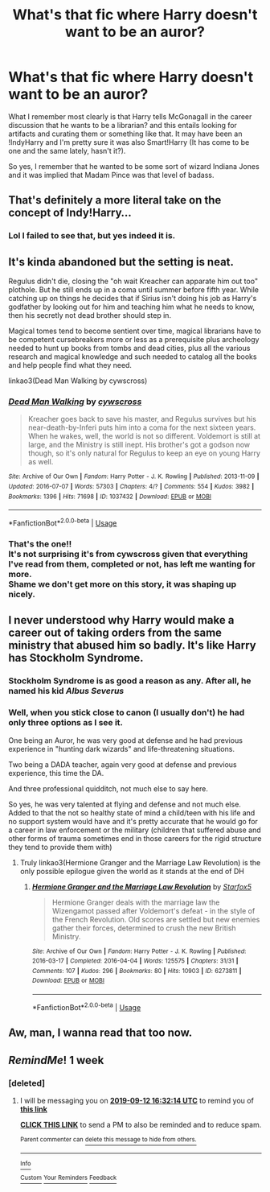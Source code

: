 #+TITLE: What's that fic where Harry doesn't want to be an auror?

* What's that fic where Harry doesn't want to be an auror?
:PROPERTIES:
:Author: time_whisper
:Score: 38
:DateUnix: 1567630398.0
:DateShort: 2019-Sep-05
:FlairText: What's That Fic?
:END:
What I remember most clearly is that Harry tells McGonagall in the career discussion that he wants to be a librarian? and this entails looking for artifacts and curating them or something like that. It may have been an !IndyHarry and I'm pretty sure it was also Smart!Harry (It has come to be one and the same lately, hasn't it?).

So yes, I remember that he wanted to be some sort of wizard Indiana Jones and it was implied that Madam Pince was that level of badass.


** That's definitely a more literal take on the concept of Indy!Harry...
:PROPERTIES:
:Author: wandererchronicles
:Score: 30
:DateUnix: 1567630881.0
:DateShort: 2019-Sep-05
:END:

*** Lol I failed to see that, but yes indeed it is.
:PROPERTIES:
:Author: time_whisper
:Score: 2
:DateUnix: 1567631029.0
:DateShort: 2019-Sep-05
:END:


** It's kinda abandoned but the setting is neat.

Regulus didn't die, closing the "oh wait Kreacher can apparate him out too" plothole. But he still ends up in a coma until summer before fifth year. While catching up on things he decides that if Sirius isn't doing his job as Harry's godfather by looking out for him and teaching him what he needs to know, then his secretly not dead brother should step in.

Magical tomes tend to become sentient over time, magical librarians have to be competent cursebreakers more or less as a prerequisite plus archeology needed to hunt up books from tombs and dead cities, plus all the various research and magical knowledge and such needed to catalog all the books and help people find what they need.

linkao3(Dead Man Walking by cywscross)
:PROPERTIES:
:Author: mesit
:Score: 10
:DateUnix: 1567652739.0
:DateShort: 2019-Sep-05
:END:

*** [[https://archiveofourown.org/works/1037432][*/Dead Man Walking/*]] by [[https://www.archiveofourown.org/users/cywscross/pseuds/cywscross][/cywscross/]]

#+begin_quote
  Kreacher goes back to save his master, and Regulus survives but his near-death-by-Inferi puts him into a coma for the next sixteen years. When he wakes, well, the world is not so different. Voldemort is still at large, and the Ministry is still inept. His brother's got a godson now though, so it's only natural for Regulus to keep an eye on young Harry as well.
#+end_quote

^{/Site/:} ^{Archive} ^{of} ^{Our} ^{Own} ^{*|*} ^{/Fandom/:} ^{Harry} ^{Potter} ^{-} ^{J.} ^{K.} ^{Rowling} ^{*|*} ^{/Published/:} ^{2013-11-09} ^{*|*} ^{/Updated/:} ^{2016-07-07} ^{*|*} ^{/Words/:} ^{57303} ^{*|*} ^{/Chapters/:} ^{4/?} ^{*|*} ^{/Comments/:} ^{554} ^{*|*} ^{/Kudos/:} ^{3982} ^{*|*} ^{/Bookmarks/:} ^{1396} ^{*|*} ^{/Hits/:} ^{71698} ^{*|*} ^{/ID/:} ^{1037432} ^{*|*} ^{/Download/:} ^{[[https://archiveofourown.org/downloads/1037432/Dead%20Man%20Walking.epub?updated_at=1553855826][EPUB]]} ^{or} ^{[[https://archiveofourown.org/downloads/1037432/Dead%20Man%20Walking.mobi?updated_at=1553855826][MOBI]]}

--------------

*FanfictionBot*^{2.0.0-beta} | [[https://github.com/tusing/reddit-ffn-bot/wiki/Usage][Usage]]
:PROPERTIES:
:Author: FanfictionBot
:Score: 3
:DateUnix: 1567652753.0
:DateShort: 2019-Sep-05
:END:


*** That's the one!!\\
It's not surprising it's from cywscross given that everything I've read from them, completed or not, has left me wanting for more.\\
Shame we don't get more on this story, it was shaping up nicely.
:PROPERTIES:
:Author: time_whisper
:Score: 1
:DateUnix: 1567710139.0
:DateShort: 2019-Sep-05
:END:


** I never understood why Harry would make a career out of taking orders from the same ministry that abused him so badly. It's like Harry has Stockholm Syndrome.
:PROPERTIES:
:Author: 69frum
:Score: 8
:DateUnix: 1567690940.0
:DateShort: 2019-Sep-05
:END:

*** Stockholm Syndrome is as good a reason as any. After all, he named his kid /Albus Severus/
:PROPERTIES:
:Author: rohan62442
:Score: 8
:DateUnix: 1567701315.0
:DateShort: 2019-Sep-05
:END:


*** Well, when you stick close to canon (I usually don't) he had only three options as I see it.

One being an Auror, he was very good at defense and he had previous experience in "hunting dark wizards" and life-threatening situations.

Two being a DADA teacher, again very good at defense and previous experience, this time the DA.

And three professional quidditch, not much else to say here.

So yes, he was very talented at flying and defense and not much else. Added to that the not so healthy state of mind a child/teen with his life and no support system would have and it's pretty accurate that he would go for a career in law enforcement or the military (children that suffered abuse and other forms of trauma sometimes end in those careers for the rigid structure they tend to provide them with)
:PROPERTIES:
:Author: time_whisper
:Score: 1
:DateUnix: 1567710776.0
:DateShort: 2019-Sep-05
:END:

**** Truly linkao3(Hermione Granger and the Marriage Law Revolution) is the only possible epilogue given the world as it stands at the end of DH
:PROPERTIES:
:Author: IrvingMintumble
:Score: 1
:DateUnix: 1567776267.0
:DateShort: 2019-Sep-06
:END:

***** [[https://archiveofourown.org/works/6273811][*/Hermione Granger and the Marriage Law Revolution/*]] by [[https://www.archiveofourown.org/users/Starfox5/pseuds/Starfox5][/Starfox5/]]

#+begin_quote
  Hermione Granger deals with the marriage law the Wizengamot passed after Voldemort's defeat - in the style of the French Revolution. Old scores are settled but new enemies gather their forces, determined to crush the new British Ministry.
#+end_quote

^{/Site/:} ^{Archive} ^{of} ^{Our} ^{Own} ^{*|*} ^{/Fandom/:} ^{Harry} ^{Potter} ^{-} ^{J.} ^{K.} ^{Rowling} ^{*|*} ^{/Published/:} ^{2016-03-17} ^{*|*} ^{/Completed/:} ^{2016-04-04} ^{*|*} ^{/Words/:} ^{125575} ^{*|*} ^{/Chapters/:} ^{31/31} ^{*|*} ^{/Comments/:} ^{107} ^{*|*} ^{/Kudos/:} ^{296} ^{*|*} ^{/Bookmarks/:} ^{80} ^{*|*} ^{/Hits/:} ^{10903} ^{*|*} ^{/ID/:} ^{6273811} ^{*|*} ^{/Download/:} ^{[[https://archiveofourown.org/downloads/6273811/Hermione%20Granger%20and%20the.epub?updated_at=1490341543][EPUB]]} ^{or} ^{[[https://archiveofourown.org/downloads/6273811/Hermione%20Granger%20and%20the.mobi?updated_at=1490341543][MOBI]]}

--------------

*FanfictionBot*^{2.0.0-beta} | [[https://github.com/tusing/reddit-ffn-bot/wiki/Usage][Usage]]
:PROPERTIES:
:Author: FanfictionBot
:Score: 1
:DateUnix: 1567776283.0
:DateShort: 2019-Sep-06
:END:


** Aw, man, I wanna read that too now.
:PROPERTIES:
:Author: Cloudedguardian
:Score: 1
:DateUnix: 1567640192.0
:DateShort: 2019-Sep-05
:END:


** /RemindMe/! 1 week
:PROPERTIES:
:Author: liukank
:Score: 1
:DateUnix: 1567700633.0
:DateShort: 2019-Sep-05
:END:

*** [deleted]
:PROPERTIES:
:Score: 1
:DateUnix: 1567701134.0
:DateShort: 2019-Sep-05
:END:

**** I will be messaging you on [[http://www.wolframalpha.com/input/?i=2019-09-12%2016:32:14%20UTC%20To%20Local%20Time][*2019-09-12 16:32:14 UTC*]] to remind you of [[https://np.reddit.com/r/HPfanfiction/comments/czqmpt/whats_that_fic_where_harry_doesnt_want_to_be_an/ez5lkj2/][*this link*]]

[[https://np.reddit.com/message/compose/?to=RemindMeBot&subject=Reminder&message=%5Bhttps%3A%2F%2Fwww.reddit.com%2Fr%2FHPfanfiction%2Fcomments%2Fczqmpt%2Fwhats_that_fic_where_harry_doesnt_want_to_be_an%2Fez5lkj2%2F%5D%0A%0ARemindMe%21%202019-09-12%2016%3A32%3A14%20UTC][*CLICK THIS LINK*]] to send a PM to also be reminded and to reduce spam.

^{Parent commenter can} [[https://np.reddit.com/message/compose/?to=RemindMeBot&subject=Delete%20Comment&message=Delete%21%20czqmpt][^{delete this message to hide from others.}]]

--------------

[[https://np.reddit.com/r/RemindMeBot/comments/c5l9ie/remindmebot_info_v20/][^{Info}]]

[[https://np.reddit.com/message/compose/?to=RemindMeBot&subject=Reminder&message=%5BLink%20or%20message%20inside%20square%20brackets%5D%0A%0ARemindMe%21%20Time%20period%20here][^{Custom}]]
[[https://np.reddit.com/message/compose/?to=RemindMeBot&subject=List%20Of%20Reminders&message=MyReminders%21][^{Your Reminders}]]
[[https://np.reddit.com/message/compose/?to=Watchful1&subject=RemindMeBot%20Feedback][^{Feedback}]]
:PROPERTIES:
:Author: RemindMeBot
:Score: 1
:DateUnix: 1567702098.0
:DateShort: 2019-Sep-05
:END:
